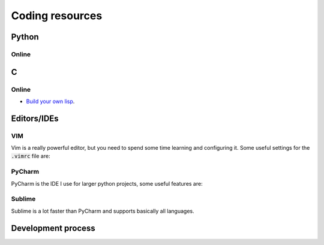 =================
Coding resources
=================

Python
-------

Online
``````

C
--

Online
``````
* `Build your own lisp <http://www.buildyourownlisp.com/>`_. 


Editors/IDEs
------------

VIM
```
Vim is a really powerful editor, but you need to spend some time learning and
configuring it. Some useful settings for the :code:`.vimrc` file are:


PyCharm
```````
PyCharm is the IDE I use for larger python projects, some useful features are:


Sublime
```````
Sublime is a lot faster than PyCharm and supports basically all languages. 


Development process
-------------------



